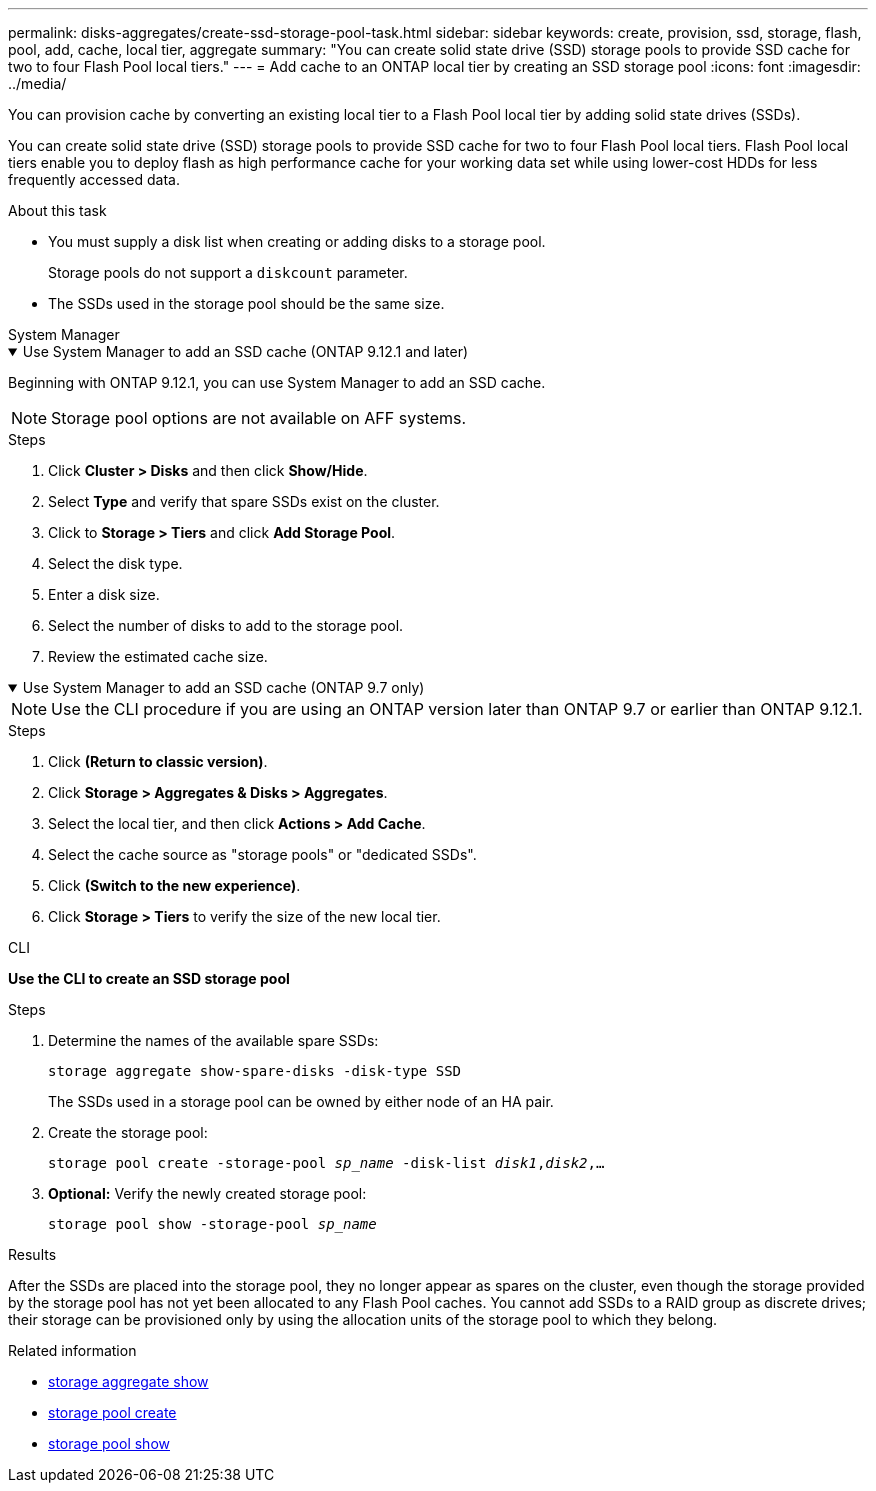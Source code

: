 ---
permalink: disks-aggregates/create-ssd-storage-pool-task.html
sidebar: sidebar
keywords: create, provision, ssd, storage, flash, pool, add, cache, local tier, aggregate
summary: "You can create solid state drive (SSD) storage pools to provide SSD cache for two to four Flash Pool local tiers."
---
= Add cache to an ONTAP local tier by creating an SSD storage pool
:icons: font
:imagesdir: ../media/

[.lead]
You can provision cache by converting an existing local tier to a Flash Pool local tier by adding solid state drives (SSDs).

You can create solid state drive (SSD) storage pools to provide SSD cache for two to four Flash Pool local tiers. Flash Pool local tiers enable you to deploy flash as high performance cache for your working data set while using lower-cost HDDs for less frequently accessed data.

.About this task

* You must supply a disk list when creating or adding disks to a storage pool.
+
Storage pools do not support a `diskcount` parameter.

* The SSDs used in the storage pool should be the same size.


[role="tabbed-block"]
=====
.System Manager 
--
.Use System Manager to add an SSD cache (ONTAP 9.12.1 and later)
[%collapsible%open]
====

Beginning with ONTAP 9.12.1, you can use System Manager to add an SSD cache.

NOTE: Storage pool options are not available on AFF systems.

.Steps

. Click *Cluster > Disks* and then click *Show/Hide*.
. Select *Type* and verify that spare SSDs exist on the cluster.
. Click to *Storage > Tiers* and click *Add Storage Pool*.
. Select the disk type.
. Enter a disk size.
. Select the number of disks to add to the storage pool.
. Review the estimated cache size.
====

.Use System Manager to add an SSD cache (ONTAP 9.7 only)
[%collapsible%open]
====

NOTE:  Use the CLI procedure if you are using an ONTAP version later than ONTAP 9.7 or earlier than ONTAP 9.12.1.

.Steps

.	Click *(Return to classic version)*.

.	Click *Storage > Aggregates & Disks > Aggregates*.

.	Select the local tier, and then click *Actions > Add Cache*.

. Select the cache source as "storage pools" or "dedicated SSDs".

.	Click *(Switch to the new experience)*.

.	Click *Storage > Tiers* to verify the size of the new local tier.

// BURT 1400860, 20 MAY 2021
====
--

.CLI

--
*Use the CLI to create an SSD storage pool*

.Steps

. Determine the names of the available spare SSDs:
+
`storage aggregate show-spare-disks -disk-type SSD`
+
The SSDs used in a storage pool can be owned by either node of an HA pair.

. Create the storage pool:
+
`storage pool create -storage-pool _sp_name_ -disk-list _disk1_,_disk2_,...`
. *Optional:* Verify the newly created storage pool:
+
`storage pool show -storage-pool _sp_name_`


--
=====

.Results

After the SSDs are placed into the storage pool, they no longer appear as spares on the cluster, even though the storage provided by the storage pool has not yet been allocated to any Flash Pool caches. You cannot add SSDs to a RAID group as discrete drives; their storage can be provisioned only by using the allocation units of the storage pool to which they belong.

.Related information
* link:https://docs.netapp.com/us-en/ontap-cli/search.html?q=storage+aggregate+show[storage aggregate show^]
* link:https://docs.netapp.com/us-en/ontap-cli/storage-pool-create.html[storage pool create^]
* link:https://docs.netapp.com/us-en/ontap-cli/storage-pool-show.html[storage pool show^]


// 2025 Sep 09, ONTAPDOC-2960
// 2025-Mar-6, ONTAPDOC-2850
// 2022-Oct-6, ONTAPDOC-577
// BURT 1485072, 08-30-2022
